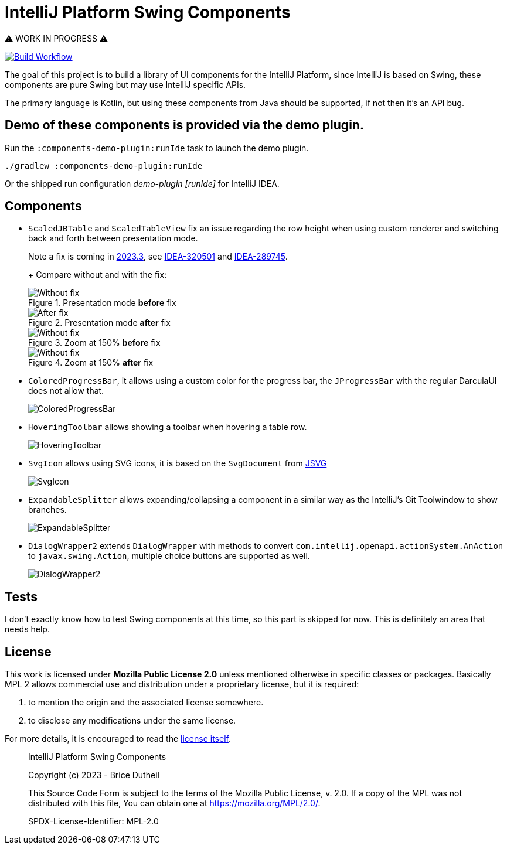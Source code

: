 = IntelliJ Platform Swing Components

⚠️ WORK IN PROGRESS ⚠️

[link=https://github.com/bric3/intellij-platform-swing-components/actions/workflows/build.yaml]
image::https://github.com/bric3/intellij-platform-swing-components/actions/workflows/build.yaml/badge.svg[Build Workflow]


The goal of this project is to build a library of UI components
for the IntelliJ Platform, since IntelliJ is based on Swing, these
components are pure Swing but may use IntelliJ specific APIs.

The primary language is Kotlin, but using these components from Java
should be supported, if not then it's an API bug.

== Demo of these components is provided via the demo plugin.

Run the `:components-demo-plugin:runIde` task to launch the demo plugin.

[source,bash]
----
./gradlew :components-demo-plugin:runIde
----

Or the shipped run configuration _demo-plugin [runIde]_ for IntelliJ IDEA.

== Components

* `ScaledJBTable` and `ScaledTableView` fix an issue regarding the row height
when using custom renderer and switching back and forth between presentation mode.
+
Note a fix is coming in https://github.com/JetBrains/intellij-community/commit/f861bdb0e69a9af16b777e1e29cc3131e8e58987[2023.3],
see https://youtrack.jetbrains.com/issue/IDEA-320501/Zooming-in-tables-in-Profiler-TW[IDEA-320501] and https://youtrack.jetbrains.com/issue/IDEA-289745/JBTable.updateUI-does-not-recompute-the-row-height-which-breaks-when-switching-presentation-mode[IDEA-289745].
+
+ Compare without and with the fix:
+
.Presentation mode *before* fix
image::.github/images/ScalableJTable-presentation-mode-nofix.png[Without fix]
+
.Presentation mode *after* fix
image::.github/images/ScalableJTable-presentation-mode-withfix.png[After fix]
+
.Zoom at 150% *before* fix
image::.github/images/ScalableJTable-zoom-150-nofix.png[Without fix]
+
.Zoom at 150% *after* fix
image::.github/images/ScalableJTable-zoom-150-withfix.png[Without fix]


* `ColoredProgressBar`, it allows using a custom color for the progress bar,
the `JProgressBar` with the regular DarculaUI does not allow that.
+
image::.github/images/ColoredProgressBar.png[ColoredProgressBar]

* `HoveringToolbar` allows showing a toolbar when hovering a table row.
+
image::.github/images/HoveringToolbar.gif[HoveringToolbar]

* `SvgIcon` allows using SVG icons, it is based on the `SvgDocument` from https://github.com/weisJ/jsvg[JSVG]
+
image::.github/images/SvgIcon.png[SvgIcon]

* `ExpandableSplitter` allows expanding/collapsing a component in a similar way as the IntelliJ's
Git Toolwindow to show branches.
+
image::.github/images/ExpandableSplitter.gif[ExpandableSplitter]

* `DialogWrapper2` extends `DialogWrapper` with methods to convert `com.intellij.openapi.actionSystem.AnAction` to
`javax.swing.Action`, multiple choice buttons are supported as well.
+
image::.github/images/DialogWrapper2.png[DialogWrapper2]

== Tests

I don't exactly know how to test Swing components at this time,
so this part is skipped for now. This is definitely an area that
needs help.

== License

This work is licensed under *Mozilla Public License 2.0* unless mentioned otherwise
in specific classes or packages. Basically MPL 2 allows commercial use and
distribution under a proprietary license, but it is required:

. to mention the origin and the associated license somewhere.
. to disclose any modifications under the same license.

For more details, it is encouraged to read the https://www.mozilla.org/en-US/MPL/2.0/[license itself].

> IntelliJ Platform Swing Components
>
> Copyright (c) 2023 - Brice Dutheil
>
> This Source Code Form is subject to the terms of the Mozilla Public
> License, v. 2.0. If a copy of the MPL was not distributed with this
> file, You can obtain one at https://mozilla.org/MPL/2.0/.
>
> SPDX-License-Identifier: MPL-2.0